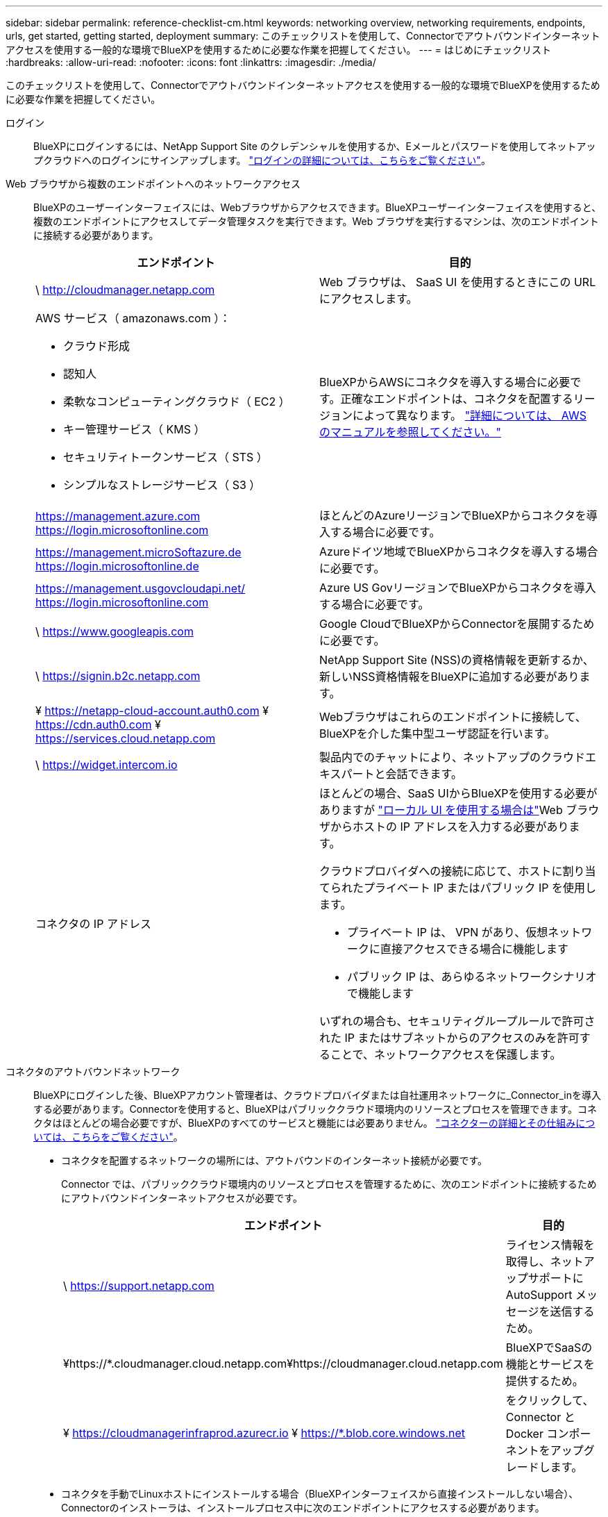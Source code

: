 ---
sidebar: sidebar 
permalink: reference-checklist-cm.html 
keywords: networking overview, networking requirements, endpoints, urls, get started, getting started, deployment 
summary: このチェックリストを使用して、Connectorでアウトバウンドインターネットアクセスを使用する一般的な環境でBlueXPを使用するために必要な作業を把握してください。 
---
= はじめにチェックリスト
:hardbreaks:
:allow-uri-read: 
:nofooter: 
:icons: font
:linkattrs: 
:imagesdir: ./media/


[role="lead"]
このチェックリストを使用して、Connectorでアウトバウンドインターネットアクセスを使用する一般的な環境でBlueXPを使用するために必要な作業を把握してください。

ログイン:: BlueXPにログインするには、NetApp Support Site のクレデンシャルを使用するか、Eメールとパスワードを使用してネットアップクラウドへのログインにサインアップします。 link:task-logging-in.html["ログインの詳細については、こちらをご覧ください"]。
Web ブラウザから複数のエンドポイントへのネットワークアクセス:: BlueXPのユーザーインターフェイスには、Webブラウザからアクセスできます。BlueXPユーザーインターフェイスを使用すると、複数のエンドポイントにアクセスしてデータ管理タスクを実行できます。Web ブラウザを実行するマシンは、次のエンドポイントに接続する必要があります。
+
--
[cols="2*"]
|===
| エンドポイント | 目的 


| \ http://cloudmanager.netapp.com | Web ブラウザは、 SaaS UI を使用するときにこの URL にアクセスします。 


 a| 
AWS サービス（ amazonaws.com ）：

* クラウド形成
* 認知人
* 柔軟なコンピューティングクラウド（ EC2 ）
* キー管理サービス（ KMS ）
* セキュリティトークンサービス（ STS ）
* シンプルなストレージサービス（ S3 ）

| BlueXPからAWSにコネクタを導入する場合に必要です。正確なエンドポイントは、コネクタを配置するリージョンによって異なります。 https://docs.aws.amazon.com/general/latest/gr/rande.html["詳細については、 AWS のマニュアルを参照してください。"^] 


| https://management.azure.com https://login.microsoftonline.com | ほとんどのAzureリージョンでBlueXPからコネクタを導入する場合に必要です。 


| https://management.microSoftazure.de https://login.microsoftonline.de | Azureドイツ地域でBlueXPからコネクタを導入する場合に必要です。 


| https://management.usgovcloudapi.net/ https://login.microsoftonline.com | Azure US GovリージョンでBlueXPからコネクタを導入する場合に必要です。 


| \ https://www.googleapis.com | Google CloudでBlueXPからConnectorを展開するために必要です。 


| \ https://signin.b2c.netapp.com | NetApp Support Site (NSS)の資格情報を更新するか、新しいNSS資格情報をBlueXPに追加する必要があります。 


| ¥ https://netapp-cloud-account.auth0.com ¥ https://cdn.auth0.com ¥ https://services.cloud.netapp.com | Webブラウザはこれらのエンドポイントに接続して、BlueXPを介した集中型ユーザ認証を行います。 


| \ https://widget.intercom.io | 製品内でのチャットにより、ネットアップのクラウドエキスパートと会話できます。 


| コネクタの IP アドレス  a| 
ほとんどの場合、SaaS UIからBlueXPを使用する必要がありますが link:concept-connectors.html#the-local-user-interface["ローカル UI を使用する場合は"]Web ブラウザからホストの IP アドレスを入力する必要があります。

クラウドプロバイダへの接続に応じて、ホストに割り当てられたプライベート IP またはパブリック IP を使用します。

* プライベート IP は、 VPN があり、仮想ネットワークに直接アクセスできる場合に機能します
* パブリック IP は、あらゆるネットワークシナリオで機能します


いずれの場合も、セキュリティグループルールで許可された IP またはサブネットからのアクセスのみを許可することで、ネットワークアクセスを保護します。

|===
--
コネクタのアウトバウンドネットワーク:: BlueXPにログインした後、BlueXPアカウント管理者は、クラウドプロバイダまたは自社運用ネットワークに_Connector_inを導入する必要があります。Connectorを使用すると、BlueXPはパブリッククラウド環境内のリソースとプロセスを管理できます。コネクタはほとんどの場合必要ですが、BlueXPのすべてのサービスと機能には必要ありません。 link:concept-connectors.html["コネクターの詳細とその仕組みについては、こちらをご覧ください"]。
+
--
* コネクタを配置するネットワークの場所には、アウトバウンドのインターネット接続が必要です。
+
Connector では、パブリッククラウド環境内のリソースとプロセスを管理するために、次のエンドポイントに接続するためにアウトバウンドインターネットアクセスが必要です。

+
[cols="2*"]
|===
| エンドポイント | 目的 


| \ https://support.netapp.com | ライセンス情報を取得し、ネットアップサポートに AutoSupport メッセージを送信するため。 


| ¥https://*.cloudmanager.cloud.netapp.com¥https://cloudmanager.cloud.netapp.com | BlueXPでSaaSの機能とサービスを提供するため。 


| ¥ https://cloudmanagerinfraprod.azurecr.io ¥ https://*.blob.core.windows.net | をクリックして、 Connector と Docker コンポーネントをアップグレードします。 
|===
* コネクタを手動でLinuxホストにインストールする場合（BlueXPインターフェイスから直接インストールしない場合）、Connectorのインストーラは、インストールプロセス中に次のエンドポイントにアクセスする必要があります。
+
** https://dl.fedoraproject.org/pub/epel/epel-release-latest-7.noarch.rpm
** https://s3.amazonaws.com/aws-cli/awscli-bundle.zip
** ¥ https://*.blob.core.windows.net または ¥ https://hub.docker.com
+
ホストは、インストール中にオペレーティングシステムパッケージの更新を試みる可能性があります。ホストは、これらの OS パッケージの別のミラーリングサイトにアクセスできます。



* コネクタへの着信トラフィックは、開始しない限りありません。
+
HTTP （ 80 ）と HTTPS （ 443 ）はローカル UI へのアクセスを提供しますが、これはまれに使用されます。SSH （ 22 ）は、トラブルシューティングのためにホストに接続する必要がある場合にのみ必要です。



--
クラウドプロバイダの権限:: BlueXPから直接クラウドプロバイダにConnectorを導入するための権限を持つアカウントが必要です。
+
--

NOTE: コネクタを作成するには、別の方法があります。からコネクタを作成できます link:task-launching-aws-mktp.html["AWS Marketplace"]、 link:task-launching-azure-mktp.html["Azure Marketplace で入手できます"]または、次の操作を実行できます link:task-installing-linux.html["ソフトウェアを手動でインストールします"]。

[cols="15,55,30"]
|===
| 場所 | 手順の概要 | 詳細な手順 


| AWS  a| 
. AWS で IAM ポリシーを作成するために必要な権限を含む JSON ファイルを使用します。
. IAM ロールまたは IAM ユーザにポリシーを関連付けます。
. コネクタを作成するときは、IAMロールのARN、またはIAMユーザのAWSアクセスキーとシークレットキーをBlueXPに提供します。

| link:task-creating-connectors-aws.html["詳細な手順については、ここをクリックしてください"]。 


| Azure  a| 
. Azure でカスタムロールを作成するには、必要な権限が含まれた JSON ファイルを使用します。
. BlueXPからコネクタを作成するユーザーにロールを割り当てます
. Connector を作成するときは、必要な権限（ Microsoft が所有およびホストしているログインプロンプト）を持つ Microsoft アカウントでログインします。

| link:task-creating-connectors-azure.html["詳細な手順については、ここをクリックしてください"]。 


| Google Cloud  a| 
. Google Cloud でカスタムロールを作成するために必要な権限を含む YAML ファイルを使用します。
. このロールをBlueXPからコネクタを作成するユーザーに割り当てます
. Cloud Volumes ONTAP を使用する場合は、必要な権限を持つサービスアカウントを設定します。
. Google Cloud API を有効にします
. Connector を作成するときに、必要な権限を持つ Google アカウントでログインします（ログインプロンプトは Google が所有およびホストします）。

| link:task-creating-connectors-gcp.html["詳細な手順については、ここをクリックしてください"]。 
|===
--
個々のサービスのネットワーク:: セットアップが完了したら、BlueXPのサービスを使用する準備ができました。各サービスには独自のネットワーク要件があります。詳細については、次のページを参照してください。
+
--
* https://docs.netapp.com/us-en/cloud-manager-cloud-volumes-ontap/reference-networking-aws.html["Cloud Volumes ONTAP for AWS"^]
* https://docs.netapp.com/us-en/cloud-manager-cloud-volumes-ontap/reference-networking-azure.html["Cloud Volumes ONTAP for Azure"^]
* https://docs.netapp.com/us-en/cloud-manager-cloud-volumes-ontap/reference-networking-gcp.html["Cloud Volumes ONTAP for GCP の略"^]
* https://docs.netapp.com/us-en/cloud-manager-replication/task-replicating-data.html["ONTAP システム間のデータレプリケーション"^]
* https://docs.netapp.com/us-en/cloud-manager-data-sense/index.html["Cloud Data Sense の導入"^]
* https://docs.netapp.com/us-en/cloud-manager-ontap-onprem/task-discovering-ontap.html["オンプレミスの ONTAP クラスタ"^]
* https://docs.netapp.com/us-en/cloud-manager-tiering/index.html["クラウド階層化"^]
* https://docs.netapp.com/us-en/cloud-manager-backup-restore/index.html["クラウドバックアップ"^]


--


